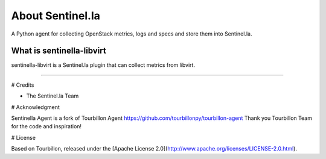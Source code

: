 About Sentinel.la
*****************

A Python agent for collecting OpenStack metrics, logs and specs and store them into Sentinel.la.

What is sentinella-libvirt
==========================

sentinella-libvirt is a Sentinel.la plugin that can collect metrics from libvirt.

-----

# Credits

* The Sentinel.la Team 

# Acknowledgment

Sentinella Agent is a fork of Tourbillon Agent https://github.com/tourbillonpy/tourbillon-agent
Thank you Tourbillon Team for the code and inspiration!


# License

Based on Tourbillon, released under the [Apache License 2.0](http://www.apache.org/licenses/LICENSE-2.0.html).








